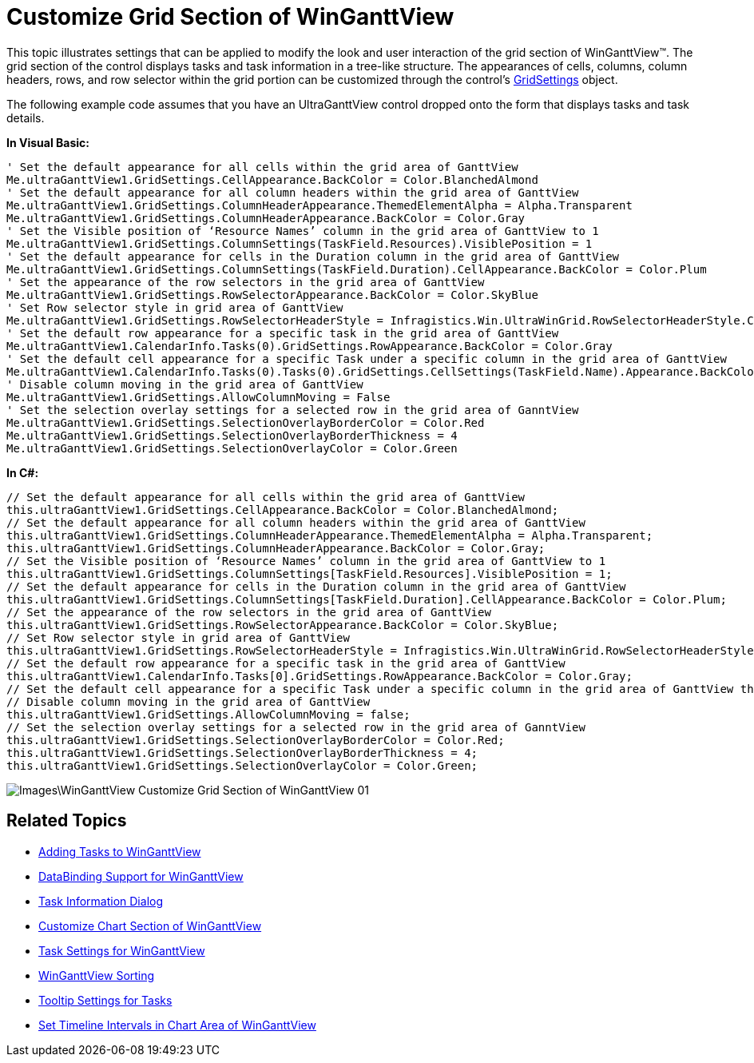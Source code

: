 ﻿////

|metadata|
{
    "name": "winganttview-customize-grid-section-of-winganttview",
    "controlName": ["WinGanttView"],
    "tags": ["How Do I"],
    "guid": "{B2AA5754-A8C2-49CD-9991-268B7DDEC635}",  
    "buildFlags": [],
    "createdOn": "0001-01-01T00:00:00Z"
}
|metadata|
////

= Customize Grid Section of WinGanttView

This topic illustrates settings that can be applied to modify the look and user interaction of the grid section of WinGanttView™. The grid section of the control displays tasks and task information in a tree-like structure. The appearances of cells, columns, column headers, rows, and row selector within the grid portion can be customized through the control’s link:{ApiPlatform}win.ultrawinganttview{ApiVersion}~infragistics.win.ultrawinganttview.ultraganttview~gridsettings.html[GridSettings] object.

The following example code assumes that you have an UltraGanttView control dropped onto the form that displays tasks and task details.

*In Visual Basic:*

----
' Set the default appearance for all cells within the grid area of GanttView
Me.ultraGanttView1.GridSettings.CellAppearance.BackColor = Color.BlanchedAlmond
' Set the default appearance for all column headers within the grid area of GanttView
Me.ultraGanttView1.GridSettings.ColumnHeaderAppearance.ThemedElementAlpha = Alpha.Transparent
Me.ultraGanttView1.GridSettings.ColumnHeaderAppearance.BackColor = Color.Gray
' Set the Visible position of ‘Resource Names’ column in the grid area of GanttView to 1
Me.ultraGanttView1.GridSettings.ColumnSettings(TaskField.Resources).VisiblePosition = 1
' Set the default appearance for cells in the Duration column in the grid area of GanttView
Me.ultraGanttView1.GridSettings.ColumnSettings(TaskField.Duration).CellAppearance.BackColor = Color.Plum
' Set the appearance of the row selectors in the grid area of GanttView
Me.ultraGanttView1.GridSettings.RowSelectorAppearance.BackColor = Color.SkyBlue
' Set Row selector style in grid area of GanttView
Me.ultraGanttView1.GridSettings.RowSelectorHeaderStyle = Infragistics.Win.UltraWinGrid.RowSelectorHeaderStyle.ColumnChooserButtonFixedSize
' Set the default row appearance for a specific task in the grid area of GanttView
Me.ultraGanttView1.CalendarInfo.Tasks(0).GridSettings.RowAppearance.BackColor = Color.Gray
' Set the default cell appearance for a specific Task under a specific column in the grid area of GanttView
Me.ultraGanttView1.CalendarInfo.Tasks(0).Tasks(0).GridSettings.CellSettings(TaskField.Name).Appearance.BackColor = Color.Lime
' Disable column moving in the grid area of GanttView
Me.ultraGanttView1.GridSettings.AllowColumnMoving = False
' Set the selection overlay settings for a selected row in the grid area of GanntView
Me.ultraGanttView1.GridSettings.SelectionOverlayBorderColor = Color.Red
Me.ultraGanttView1.GridSettings.SelectionOverlayBorderThickness = 4
Me.ultraGanttView1.GridSettings.SelectionOverlayColor = Color.Green
----

*In C#:*

----
// Set the default appearance for all cells within the grid area of GanttView
this.ultraGanttView1.GridSettings.CellAppearance.BackColor = Color.BlanchedAlmond;
// Set the default appearance for all column headers within the grid area of GanttView
this.ultraGanttView1.GridSettings.ColumnHeaderAppearance.ThemedElementAlpha = Alpha.Transparent;
this.ultraGanttView1.GridSettings.ColumnHeaderAppearance.BackColor = Color.Gray;
// Set the Visible position of ‘Resource Names’ column in the grid area of GanttView to 1
this.ultraGanttView1.GridSettings.ColumnSettings[TaskField.Resources].VisiblePosition = 1;
// Set the default appearance for cells in the Duration column in the grid area of GanttView
this.ultraGanttView1.GridSettings.ColumnSettings[TaskField.Duration].CellAppearance.BackColor = Color.Plum;
// Set the appearance of the row selectors in the grid area of GanttView
this.ultraGanttView1.GridSettings.RowSelectorAppearance.BackColor = Color.SkyBlue;
// Set Row selector style in grid area of GanttView
this.ultraGanttView1.GridSettings.RowSelectorHeaderStyle = Infragistics.Win.UltraWinGrid.RowSelectorHeaderStyle.ColumnChooserButtonFixedSize;
// Set the default row appearance for a specific task in the grid area of GanttView
this.ultraGanttView1.CalendarInfo.Tasks[0].GridSettings.RowAppearance.BackColor = Color.Gray;
// Set the default cell appearance for a specific Task under a specific column in the grid area of GanttView this.ultraGanttView1.CalendarInfo.Tasks[0].Tasks[0].GridSettings.CellSettings[TaskField.Name].Appearance.BackColor = Color.Lime;
// Disable column moving in the grid area of GanttView
this.ultraGanttView1.GridSettings.AllowColumnMoving = false;
// Set the selection overlay settings for a selected row in the grid area of GanntView
this.ultraGanttView1.GridSettings.SelectionOverlayBorderColor = Color.Red;
this.ultraGanttView1.GridSettings.SelectionOverlayBorderThickness = 4;
this.ultraGanttView1.GridSettings.SelectionOverlayColor = Color.Green;
----

image::Images\WinGanttView_Customize_Grid_Section_of_WinGanttView_01.png[]

== Related Topics

* link:winganttview-adding-tasks-to-winganttview.html[Adding Tasks to WinGanttView]
* link:winganttview-databinding-support-for-winganttview.html[DataBinding Support for WinGanttView]
* link:winganttview-task-information-dialog.html[Task Information Dialog]
* link:winganttview-customize-chart-section-of-winganttview.html[Customize Chart Section of WinGanttView]
* link:winganttview-task-settings-for-winganttview.html[Task Settings for WinGanttView]
* link:winganttview-winganttview-sorting.html[WinGanttView Sorting]
* link:winganttview-tooltip-settings-for-tasks.html[Tooltip Settings for Tasks]
* link:winganttview-set-timeline-intervals-in-chart-area-of-winganttview.html[Set Timeline Intervals in Chart Area of WinGanttView]